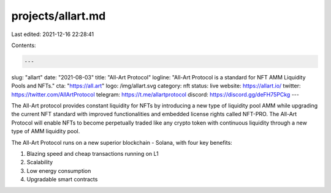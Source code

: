 projects/allart.md
==================

Last edited: 2021-12-16 22:28:41

Contents:

.. code-block:: md

    ---
slug: "allart"
date: "2021-08-03"
title: "All-Art Protocol"
logline: "All-Art Protocol is a standard for NFT AMM Liquidity Pools and NFTs."
cta: "https://all.art"
logo: /img/allart.svg
category: nft
status: live
website: https://allart.io/
twitter: https://twitter.com/AllArtProtocol
telegram: https://t.me/allartprotocol
discord: https://discord.gg/deFH75PCkg
---

The All-Art protocol provides constant liquidity for NFTs by introducing a new type of liquidity pool AMM while upgrading the current NFT standard with improved functionalities and embedded license rights called NFT-PRO. The All-Art Protocol will enable NFTs to become perpetually traded like any crypto token with continuous liquidity through a new type of AMM liquidity pool.

The All-Art Protocol runs on a new superior blockchain - Solana, with four key benefits:

1. Blazing speed and cheap transactions running on L1
2. Scalability
3. Low energy consumption
4. Upgradable smart contracts


